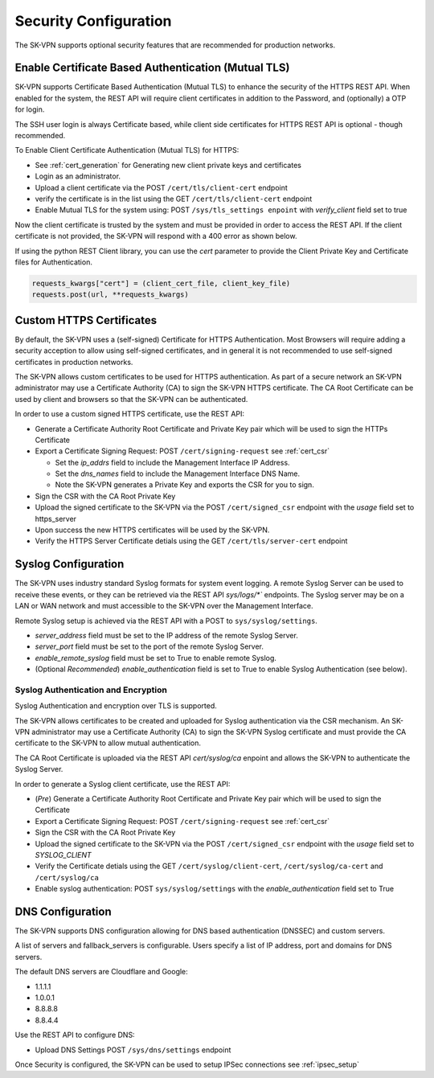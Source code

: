 .. _security_configuration:

Security Configuration
======================

The SK-VPN supports optional security features that are recommended for production networks.

.. _tls_config:

Enable Certificate Based Authentication (Mutual TLS)
----------------------------------------------------
SK-VPN supports Certificate Based Authentication (Mutual TLS) to enhance the security of the HTTPS REST API.
When enabled for the system, the REST API will require client certificates in addition to the Password, and (optionally) a OTP for login.

The SSH user login is always Certificate based, while client side certificates for 
HTTPS REST API is optional - though recommended. 

To Enable Client Certificate Authentication (Mutual TLS) for HTTPS:

* See :ref:`cert_generation` for Generating new client private keys and certificates
* Login as an administrator.
* Upload a client certificate via the POST ``/cert/tls/client-cert`` endpoint
* verify the certificate is in the list using the GET ``/cert/tls/client-cert`` endpoint
* Enable Mutual TLS for the system using: POST ``/sys/tls_settings enpoint`` with `verify_client` field set to true

Now the client certificate is trusted by the system and must be provided in order to access the REST API.
If the client certificate is not provided, the SK-VPN will respond with a 400 error as shown below.

.. image:: images/mutual_tls_error.png
    :align: center

If using the python REST Client library, you can use the `cert` parameter to provide the Client Private Key and Certificate files for Authentication.

.. code-block:: python

    requests_kwargs["cert"] = (client_cert_file, client_key_file)
    requests.post(url, **requests_kwargs)

.. _https_certificates:

Custom HTTPS Certificates
-------------------------

By default, the SK-VPN uses a (self-signed) Certificate for HTTPS Authentication. 
Most Browsers will require adding a security acception to allow using self-signed certificates, 
and in general it is not recommended to use self-signed certificates in production networks.

The SK-VPN allows custom certificates to be used for HTTPS authentication.
As part of a secure network an SK-VPN administrator may use a Certificate Authority (CA) to sign the SK-VPN HTTPS certificate.
The CA Root Certificate can be used by client and browsers so that the SK-VPN can be authenticated. 

In order to use a custom signed HTTPS certificate, use the REST API:

* Generate a Certificate Authority Root Certificate and Private Key pair which will be used to sign the HTTPs Certificate
* Export a Certificate Signing Request: POST ``/cert/signing-request`` see :ref:`cert_csr`

  * Set the `ip_addrs` field to include the Management Interface IP Address. 
  * Set the `dns_names` field to include the Management Interface DNS Name.
  * Note the SK-VPN generates a Private Key and exports the CSR for you to sign.

* Sign the CSR with the CA Root Private Key
* Upload the signed certificate to the SK-VPN via the POST ``/cert/signed_csr`` endpoint with the `usage` field set to https_server
* Upon success the new HTTPS certificates will be used by the SK-VPN.
* Verify the HTTPS Server Certificate detials using the GET ``/cert/tls/server-cert`` endpoint


.. _syslog_configuration:

Syslog Configuration
--------------------
The SK-VPN uses industry standard Syslog formats for system event logging. 
A remote Syslog Server can be used to receive these events, or they can 
be retrieved via the REST API `sys/logs/*`` endpoints.
The Syslog server may be on a LAN or WAN network and must accessible to the SK-VPN over the Management Interface.


Remote Syslog setup is achieved via the REST API with a POST to ``sys/syslog/settings``.

* `server_address` field must be set to the IP address of the remote Syslog Server.
* `server_port` field must be set to the port of the remote Syslog Server.
* `enable_remote_syslog` field must be set to True to enable remote Syslog.
* (Optional *Recommended*) `enable_authentication` field is set to True to enable Syslog Authentication (see below).

------------------------------------
Syslog Authentication and Encryption
------------------------------------

Syslog Authentication and encryption over TLS is supported.

The SK-VPN allows certificates to be created and uploaded for Syslog authentication via the CSR mechanism.
An SK-VPN administrator may use a Certificate Authority (CA) to sign the SK-VPN Syslog certificate and 
must provide the CA certificate to the SK-VPN to allow mutual authentication.

The CA Root Certificate is uploaded via the REST API `cert/syslog/ca` enpoint and 
allows the SK-VPN to authenticate the Syslog Server.

In order to generate a Syslog client certificate, use the REST API:

* (*Pre*) Generate a Certificate Authority Root Certificate and Private Key pair which will be used to sign the Certificate
* Export a Certificate Signing Request: POST ``/cert/signing-request``  see :ref:`cert_csr`
* Sign the CSR with the CA Root Private Key
* Upload the signed certificate to the SK-VPN via the POST ``/cert/signed_csr`` endpoint with the `usage` field set to `SYSLOG_CLIENT`
* Verify the Certificate detials using the GET ``/cert/syslog/client-cert``, ``/cert/syslog/ca-cert`` and ``/cert/syslog/ca``
* Enable syslog authentication: POST ``sys/syslog/settings`` with the `enable_authentication` field set to True

.. _dns_config:

DNS Configuration
-----------------
The SK-VPN supports DNS configuration allowing for DNS based authentication (DNSSEC) and custom servers.

A list of servers and fallback_servers is configurable. 
Users specify a list of IP address, port and domains for DNS servers.

The default DNS servers are Cloudflare and Google:

* 1.1.1.1
* 1.0.0.1
* 8.8.8.8
* 8.8.4.4

Use the REST API to configure DNS:

* Upload DNS Settings POST ``/sys/dns/settings`` endpoint





Once Security is configured, the SK-VPN can be used to setup IPSec connections see :ref:`ipsec_setup`




